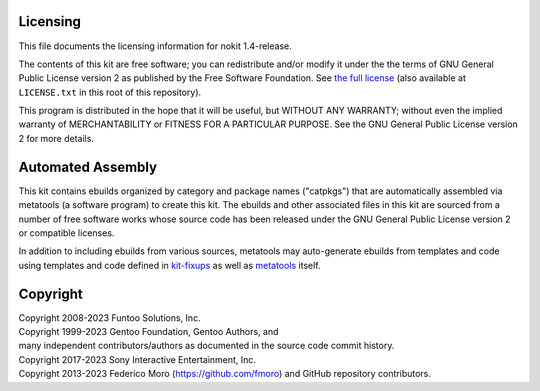 Licensing
=========

This file documents the licensing information for nokit 1.4-release.

The contents of this kit are free software; you can redistribute and/or modify
it under the the terms of GNU General Public License version 2 as published by
the Free Software Foundation. See `the full license`_ (also available at
``LICENSE.txt`` in this root of this repository).

This program is distributed in the hope that it will be useful, but WITHOUT
ANY WARRANTY; without even the implied warranty of MERCHANTABILITY or FITNESS
FOR A PARTICULAR PURPOSE.  See the GNU General Public License version 2 for
more details.

Automated Assembly
==================

This kit contains ebuilds organized by category and package names ("catpkgs")
that are automatically assembled via metatools (a software program) to create
this kit. The ebuilds and other associated files in this kit are sourced from
a number of free software works whose source code has been released under
the GNU General Public License version 2 or compatible licenses.

In addition to including ebuilds from various sources, metatools may
auto-generate ebuilds from templates and code using templates and code defined
in `kit-fixups`_ as well as `metatools`_ itself.

.. _kit-fixups: https://code.funtoo.org/bitbucket/projects/CORE/repos/kit-fixups/browse
.. _metatools: https://code.funtoo.org/bitbucket/projects/CORE/repos/funtoo-metatools/browse
.. _the full license: https://www.gnu.org/licenses/old-licenses/gpl-2.0.txt

Copyright
=========

| Copyright 2008-2023 Funtoo Solutions, Inc.
| Copyright 1999-2023 Gentoo Foundation, Gentoo Authors, and
| many independent contributors/authors as documented in the source code commit history.
| Copyright 2017-2023 Sony Interactive Entertainment, Inc.
| Copyright 2013-2023 Federico Moro (https://github.com/fmoro) and GitHub repository contributors.
